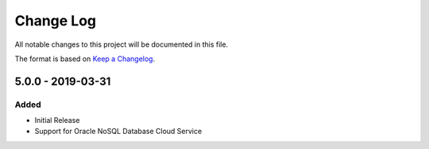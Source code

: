 Change Log
~~~~~~~~~~
All notable changes to this project will be documented in this file.

The format is based on `Keep a Changelog <http://keepachangelog.com/>`_.

====================
 5.0.0 - 2019-03-31
====================


Added
-------

* Initial Release
* Support for Oracle NoSQL Database Cloud Service
